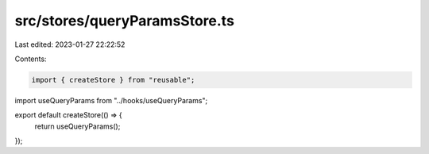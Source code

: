 src/stores/queryParamsStore.ts
==============================

Last edited: 2023-01-27 22:22:52

Contents:

.. code-block:: ts

    import { createStore } from "reusable";
import useQueryParams from "../hooks/useQueryParams";

export default createStore(() => {
  return useQueryParams();
});


